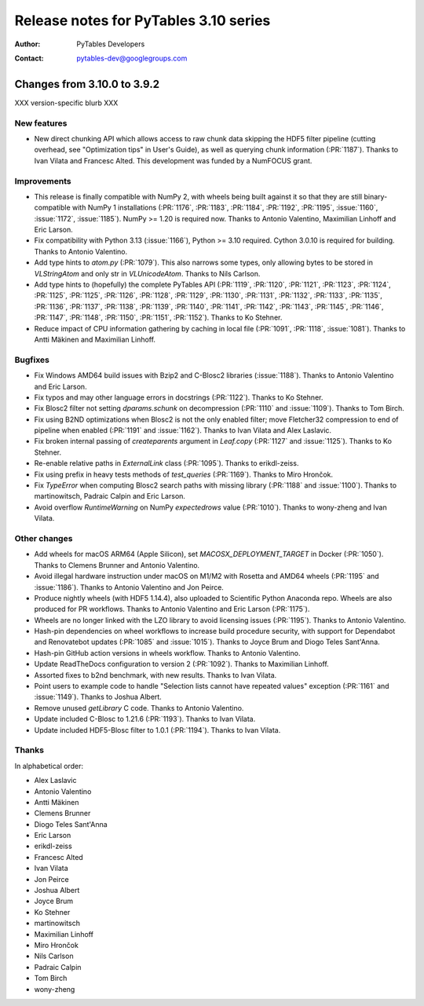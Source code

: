 ========================================
 Release notes for PyTables 3.10 series
========================================

:Author: PyTables Developers
:Contact: pytables-dev@googlegroups.com

.. py:currentmodule:: tables


Changes from 3.10.0 to 3.9.2
============================

XXX version-specific blurb XXX

New features
------------

- New direct chunking API which allows access to raw chunk data skipping the
  HDF5 filter pipeline (cutting overhead, see "Optimization tips" in User's
  Guide), as well as querying chunk information (:PR:`1187`).  Thanks to Ivan
  Vilata and Francesc Alted.  This development was funded by a NumFOCUS grant.

Improvements
------------

- This release is finally compatible with NumPy 2, with wheels being built
  against it so that they are still binary-compatible with NumPy 1
  installations (:PR:`1176`, :PR:`1183`, :PR:`1184`, :PR:`1192`, :PR:`1195`,
  :issue:`1160`, :issue:`1172`, :issue:`1185`).  NumPy >= 1.20 is required
  now.  Thanks to Antonio Valentino, Maximilian Linhoff and Eric Larson.
- Fix compatibility with Python 3.13 (:issue:`1166`), Python >= 3.10 required.
  Cython 3.0.10 is required for building.  Thanks to Antonio Valentino.
- Add type hints to `atom.py` (:PR:`1079`).  This also narrows some types,
  only allowing bytes to be stored in `VLStringAtom` and only str in
  `VLUnicodeAtom`.  Thanks to Nils Carlson.
- Add type hints to (hopefully) the complete PyTables API (:PR:`1119`,
  :PR:`1120`, :PR:`1121`, :PR:`1123`, :PR:`1124`, :PR:`1125`, :PR:`1125`,
  :PR:`1126`, :PR:`1128`, :PR:`1129`, :PR:`1130`, :PR:`1131`, :PR:`1132`,
  :PR:`1133`, :PR:`1135`, :PR:`1136`, :PR:`1137`, :PR:`1138`, :PR:`1139`,
  :PR:`1140`, :PR:`1141`, :PR:`1142`, :PR:`1143`, :PR:`1145`, :PR:`1146`,
  :PR:`1147`, :PR:`1148`, :PR:`1150`, :PR:`1151`, :PR:`1152`).  Thanks to Ko
  Stehner.
- Reduce impact of CPU information gathering by caching in local file
  (:PR:`1091`, :PR:`1118`, :issue:`1081`).  Thanks to Antti Mäkinen and
  Maximilian Linhoff.

Bugfixes
--------

- Fix Windows AMD64 build issues with Bzip2 and C-Blosc2 libraries
  (:issue:`1188`).  Thanks to Antonio Valentino and Eric Larson.
- Fix typos and may other language errors in docstrings (:PR:`1122`).  Thanks
  to Ko Stehner.
- Fix Blosc2 filter not setting `dparams.schunk` on decompression (:PR:`1110`
  and :issue:`1109`).  Thanks to Tom Birch.
- Fix using B2ND optimizations when Blosc2 is not the only enabled filter;
  move Fletcher32 compression to end of pipeline when enabled (:PR:`1191` and
  :issue:`1162`).  Thanks to Ivan Vilata and Alex Laslavic.
- Fix broken internal passing of `createparents` argument in `Leaf.copy`
  (:PR:`1127` and :issue:`1125`).  Thanks to Ko Stehner.
- Re-enable relative paths in `ExternalLink` class (:PR:`1095`).  Thanks to
  erikdl-zeiss.
- Fix using prefix in heavy tests methods of `test_queries` (:PR:`1169`).
  Thanks to Miro Hrončok.
- Fix `TypeError` when computing Blosc2 search paths with missing library
  (:PR:`1188` and :issue:`1100`).  Thanks to martinowitsch, Padraic Calpin and
  Eric Larson.
- Avoid overflow `RuntimeWarning` on NumPy `expectedrows` value (:PR:`1010`).
  Thanks to wony-zheng and Ivan Vilata.

Other changes
-------------

- Add wheels for macOS ARM64 (Apple Silicon), set `MACOSX_DEPLOYMENT_TARGET`
  in Docker (:PR:`1050`).  Thanks to Clemens Brunner and Antonio Valentino.
- Avoid illegal hardware instruction under macOS on M1/M2 with Rosetta and
  AMD64 wheels (:PR:`1195` and :issue:`1186`).  Thanks to Antonio Valentino
  and Jon Peirce.
- Produce nightly wheels (with HDF5 1.14.4), also uploaded to Scientific
  Python Anaconda repo.  Wheels are also produced for PR workflows.  Thanks to
  Antonio Valentino and Eric Larson (:PR:`1175`).
- Wheels are no longer linked with the LZO library to avoid licensing issues
  (:PR:`1195`).  Thanks to Antonio Valentino.
- Hash-pin dependencies on wheel workflows to increase build procedure
  security, with support for Dependabot and Renovatebot updates (:PR:`1085`
  and :issue:`1015`).  Thanks to Joyce Brum and Diogo Teles Sant'Anna.
- Hash-pin GitHub action versions in wheels workflow.  Thanks to Antonio
  Valentino.
- Update ReadTheDocs configuration to version 2 (:PR:`1092`).  Thanks to
  Maximilian Linhoff.
- Assorted fixes to b2nd benchmark, with new results.  Thanks to Ivan Vilata.
- Point users to example code to handle "Selection lists cannot have repeated
  values" exception (:PR:`1161` and :issue:`1149`).  Thanks to Joshua Albert.
- Remove unused `getLibrary` C code.  Thanks to Antonio Valentino.
- Update included C-Blosc to 1.21.6 (:PR:`1193`).  Thanks to Ivan Vilata.
- Update included HDF5-Blosc filter to 1.0.1 (:PR:`1194`).  Thanks to Ivan
  Vilata.

Thanks
------

In alphabetical order:

- Alex Laslavic
- Antonio Valentino
- Antti Mäkinen
- Clemens Brunner
- Diogo Teles Sant'Anna
- Eric Larson
- erikdl-zeiss
- Francesc Alted
- Ivan Vilata
- Jon Peirce
- Joshua Albert
- Joyce Brum
- Ko Stehner
- martinowitsch
- Maximilian Linhoff
- Miro Hrončok
- Nils Carlson
- Padraic Calpin
- Tom Birch
- wony-zheng

